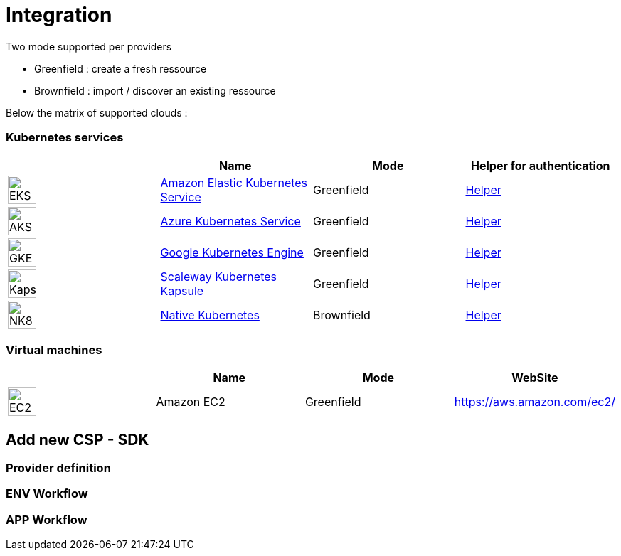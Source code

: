 = Integration =
ifndef::imagesdir[:imagesdir: images/]

Two mode supported per providers

* Greenfield : create a fresh ressource

* Brownfield : import / discover an existing ressource

Below the matrix of supported clouds :

=== Kubernetes services ===

[cols="1,1,1,1"]
|===
| |Name|Mode|Helper for authentication

|image:providers/EKS.png[EKS,40]
|https://aws.amazon.com/eks/[Amazon Elastic Kubernetes Service,window=_blank]
|Greenfield
|https://docs.aws.amazon.com/IAM/latest/UserGuide/security-creds.html[Helper,,window=_blank]


|image:providers/AKS.png[AKS,40]
|https://azure.microsoft.com/en-us/products/kubernetes-service/[Azure Kubernetes Service,window=_blank]
|Greenfield
|https://docs.microsoft.com/en-us/azure/active-directory/develop/howto-create-service-principal-portal[Helper,,window=_blank]

|image:providers/GKE.png[GKE,40]
|https://cloud.google.com/kubernetes-engine[Google Kubernetes Engine,window=_blank]
|Greenfield
|https://cloud.google.com/docs/security/compromised-credentials[Helper,,window=_blank]

|image:providers/Kapsule.png[Kapsule,40]
|https://www.scaleway.com/en/kubernetes-kapsule/[Scaleway Kubernetes Kapsule,window=_blank]
|Greenfield
|https://www.scaleway.com/en/docs/identity-and-access-management/iam/how-to/create-api-keys/[Helper,,window=_blank]

|image:providers/NK8.png[NK8,40]
|https://kubernetes.io[Native Kubernetes,window=_blank]
|Brownfield 
|link:../user-guide/environment_builder{outfilesuffix}#_native-k8-import[Helper,window=_blank]

|===

=== Virtual machines ===

[cols="1,1,1,1"]
|===
| |Name|Mode|WebSite

|image:providers/EC2.png[EC2,40]
|Amazon EC2
|Greenfield
|https://aws.amazon.com/ec2/

|===

== Add new CSP - SDK ==

=== Provider definition ===

=== ENV Workflow ===

=== APP Workflow ===
